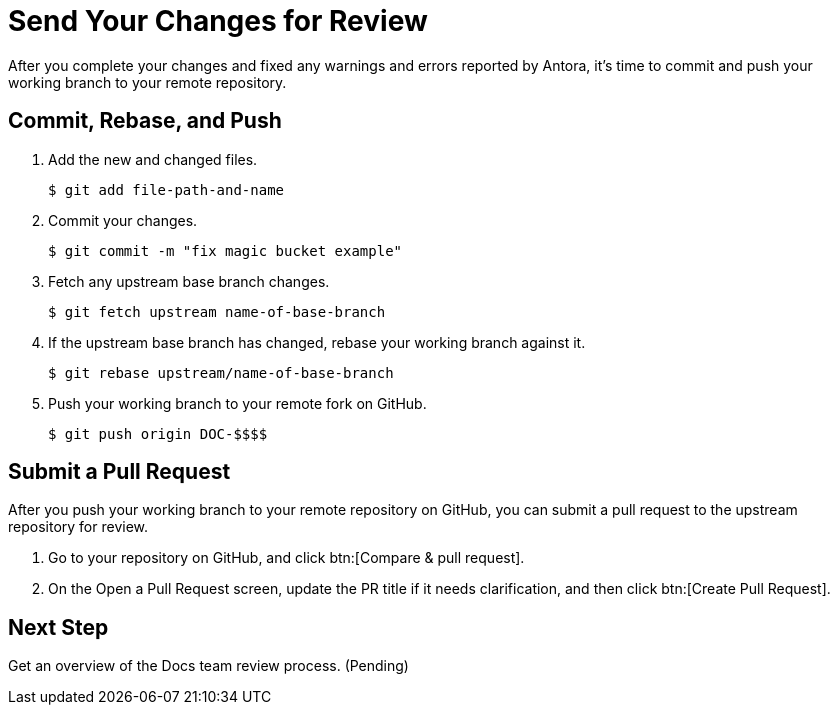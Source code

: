 = Send Your Changes for Review

After you complete your changes and fixed any warnings and errors reported by Antora, it's time to commit and push your working branch to your remote repository.

[#commit]
== Commit, Rebase, and Push

. Add the new and changed files.

 $ git add file-path-and-name

. Commit your changes.

 $ git commit -m "fix magic bucket example"

. Fetch any upstream base branch changes.

 $ git fetch upstream name-of-base-branch

. If the upstream base branch has changed, rebase your working branch against it.

 $ git rebase upstream/name-of-base-branch

. Push your working branch to your remote fork on GitHub.

 $ git push origin DOC-$$$$

[#pr]
== Submit a Pull Request

After you push your working branch to your remote repository on GitHub, you can submit a pull request to the upstream repository for review.

. Go to your repository on GitHub, and click btn:[Compare & pull request].
. On the Open a Pull Request screen, update the PR title if it needs clarification, and then click btn:[Create Pull Request].

== Next Step

Get an overview of the Docs team review process. (Pending)

////
== Submit a Pull Request

Once your changes are in a branch on GitHub it is time to submit them to the main couchbase repository.

This is done using pull requests, you can read more about pull requests in general at https://help.github.com/articles/creating-a-pull-request/.

== Pull Request Testing and Review

This section will focus on what happens once you have created your pull request from your fork's branch onto the master branch.

1. As soon as your pull request has been submitted, the continuous integration will trigger, this can be seen as the check 'PR-Build'.
This builds the entire documentation set including your changes to ensure that it builds successfully (thus preventing malformed dita from breaking master).
Once it has done this it will report back whether or not it was successful, along with a link to a preview of any pages which have been updated in the PR.
You can use these links to see what your changes will look like (and whether or not you think you need further changes).
Every time the content of the PR is updated, this will retrigger.

2. A member of the documentation team will review your pull request and let you know if any changes are required.
Usually you will be asked to make any necessary changes yourself.
Don't worry if you're asked to make changes, this is normal!

3. Once the reviewer is happy with the changes, they will backport them to any necessary branches (please let them know if you think it needs backporting to certain releases) and merge your changes.

== Publishing

Accepted changes are pushed to docs.couchbase.com twice a week, so you may need to wait a few days to see your changes go live.
////
